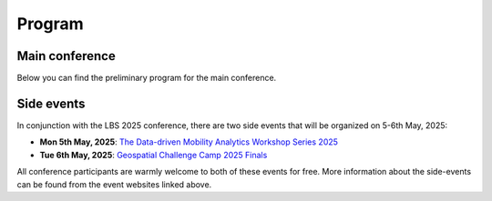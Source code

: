 Program
========

Main conference
---------------

Below you can find the preliminary program for the main conference.

.. raw:: html

    <iframe src="https://docs.google.com/spreadsheets/d/e/2PACX-1vRd3OGIuAx2YT2zvRwrde_PWEaw4gn9Lxb4k_icjWdeQkxBS3aJ1ODwC0B22LpDk8bxT449NFWv98cR/pubhtml?gid=0&amp;single=true&amp;widget=true&amp;headers=false"
        width="800"
        height="1600">
    </iframe>

Side events
-----------

In conjunction with the LBS 2025 conference, there are two side events that will be organized on 5-6th May, 2025:

- **Mon 5th May, 2025**: `The Data-driven Mobility Analytics Workshop Series 2025 <https://ptal-io.github.io/ddma2025/>`__
- **Tue 6th May, 2025**: `Geospatial Challenge Camp 2025 Finals <http://challenge-camp.geoportti.fi>`__

All conference participants are warmly welcome to both of these events for free. More information about the side-events can be found from the event websites linked above.